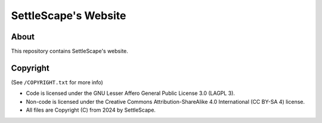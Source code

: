 SettleScape's Website
################################################################################

About
================================================================================
This repository contains SettleScape's website.

Copyright
================================================================================
(See ``/COPYRIGHT.txt`` for more info)

+ Code is licensed under the GNU Lesser Affero General Public License 3.0 (LAGPL 3).
+ Non-code is licensed under the Creative Commons Attribution-ShareAlike 4.0 International (CC BY-SA 4) license.
+ All files are Copyright (C) from 2024 by SettleScape.
